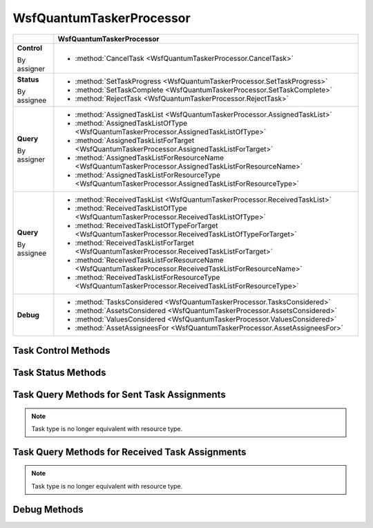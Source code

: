 .. ****************************************************************************
.. CUI
..
.. The Advanced Framework for Simulation, Integration, and Modeling (AFSIM)
..
.. The use, dissemination or disclosure of data in this file is subject to
.. limitation or restriction. See accompanying README and LICENSE for details.
.. ****************************************************************************

WsfQuantumTaskerProcessor
-------------------------

.. class:: WsfQuantumTaskerProcessor inherits WsfProcessor
   :arrow:

+----------------+--------------------------------------------------------------------------------------------------------+
|                | WsfQuantumTaskerProcessor                                                                              |
+================+========================================================================================================+
| **Control**    |- :method:`CancelTask <WsfQuantumTaskerProcessor.CancelTask>`                                           |
|                |                                                                                                        |
| By assigner    |                                                                                                        |
+----------------+--------------------------------------------------------------------------------------------------------+
| **Status**     |- :method:`SetTaskProgress <WsfQuantumTaskerProcessor.SetTaskProgress>`                                 |
|                |- :method:`SetTaskComplete <WsfQuantumTaskerProcessor.SetTaskComplete>`                                 |
| By assignee    |- :method:`RejectTask <WsfQuantumTaskerProcessor.RejectTask>`                                           |
+----------------+--------------------------------------------------------------------------------------------------------+
| **Query**      |- :method:`AssignedTaskList <WsfQuantumTaskerProcessor.AssignedTaskList>`                               |
|                |- :method:`AssignedTaskListOfType <WsfQuantumTaskerProcessor.AssignedTaskListOfType>`                   |
|                |- :method:`AssignedTaskListForTarget <WsfQuantumTaskerProcessor.AssignedTaskListForTarget>`             |
|                |- :method:`AssignedTaskListForResourceName <WsfQuantumTaskerProcessor.AssignedTaskListForResourceName>` |
| By assigner    |- :method:`AssignedTaskListForResourceType <WsfQuantumTaskerProcessor.AssignedTaskListForResourceType>` |
+----------------+--------------------------------------------------------------------------------------------------------+
| **Query**      |- :method:`ReceivedTaskList <WsfQuantumTaskerProcessor.ReceivedTaskList>`                               |
|                |- :method:`ReceivedTaskListOfType <WsfQuantumTaskerProcessor.ReceivedTaskListOfType>`                   |
|                |- :method:`ReceivedTaskListOfTypeForTarget <WsfQuantumTaskerProcessor.ReceivedTaskListOfTypeForTarget>` |
|                |- :method:`ReceivedTaskListForTarget <WsfQuantumTaskerProcessor.ReceivedTaskListForTarget>`             |
|                |- :method:`ReceivedTaskListForResourceName <WsfQuantumTaskerProcessor.ReceivedTaskListForResourceName>` |
| By assignee    |- :method:`ReceivedTaskListForResourceType <WsfQuantumTaskerProcessor.ReceivedTaskListForResourceType>` |
+----------------+--------------------------------------------------------------------------------------------------------+
| **Debug**      |- :method:`TasksConsidered <WsfQuantumTaskerProcessor.TasksConsidered>`                                 |
|                |- :method:`AssetsConsidered <WsfQuantumTaskerProcessor.AssetsConsidered>`                               |
|                |- :method:`ValuesConsidered <WsfQuantumTaskerProcessor.ValuesConsidered>`                               |
|                |- :method:`AssetAssigneesFor <WsfQuantumTaskerProcessor.AssetAssigneesFor>`                             |
+----------------+--------------------------------------------------------------------------------------------------------+

Task Control Methods
====================

.. method:: bool CancelTask(WsfTrackId aTrackId)

   Called by the assigner to cancel any tasks this procoessor has assigned that match the given track ID. If the given track ID is null, then all tasks assigned by this processor are canceled.

Task Status Methods
===================

.. method:: void SetTaskProgress(WsfTask aTask, string aSubStatus)

   Called by the assignee to update the task assigner with a status message about progress.  The user provides sub-status as an input parameter; the status will be the default "IN_PROGRESS".

.. method:: void SetTaskComplete(WsfTask aTask)
.. method:: void SetTaskComplete(WsfTask aTask, string aSubStatus)

   Called by the assignee to update the task assigner with a task complete message.  The status of the task complete message will be the default "COMPLETE".  The default value for sub-status is "SUCCESSFUL".  User can provide a sub-status; usual values: "SUCCESSFUL" or "UNSUCCESSFUL"

.. method:: void RejectTask(WsfTask aTask)

   Called by the assignee to reject the assigned task, sends a task reject/cancel message to the assigner.

Task Query Methods for Sent Task Assignments
============================================

.. method:: WsfTaskList AssignedTaskList()

   Returns a list of all tasks this processor has assigned.

.. method:: WsfTaskList AssignedTaskListOfType(string aType)

   Returns a list of tasks this processor has assigned for the given task type.

.. note::

   Task type is no longer equivalent with resource type.

.. method:: WsfTaskList AssignedTaskListForTarget(WsfTrackId aTargetTrackId)

   Returns a list of tasks this processor has assigned for the given target.

.. method:: WsfTaskList AssignedTaskListForResourceName(string aResourceName)
.. method:: WsfTaskList AssignedTaskListForResourceType(string aResourceType)

   Returns a list of tasks this processor has for the given resource with the specific name or type. Type can be "weapon", "sensor", "jammer", or any other string (equivalent to passing in "none").

Task Query Methods for Received Task Assignments
================================================

.. method:: WsfTaskList ReceivedTaskList()

   Returns a list of all tasks that have been received.

.. method:: WsfTaskList ReceivedTaskListOfType(string aType)

   Returns a list of tasks that have been received for the given task type.

.. note::

   Task type is no longer equivalent with resource type.

.. method:: WsfTaskList ReceivedTaskListOfTypeForTarget(string aType, WsfTrackId aTargetTrackId)

   Returns a list of tasks that have been received for the given task type and given target.

.. method:: WsfTaskList ReceivedTaskListForTarget(WsfTrackId aTargetTrackId)

   Returns a list of tasks that have been received for the given target.

.. method:: WsfTaskList ReceivedTaskListForResourceName(string aResourceName)
.. method:: WsfTaskList ReceivedTaskListForResourceType(string aResourceType)

   Returns a list of tasks that have been received for the given resource with the specific name or type. Type can be "weapon", "sensor", "jammer", or any other string (equivalent to passing in "none").

Debug Methods
=============

.. method:: Array<WsfQuantumTask> TasksConsidered()
.. method:: Array<WsfAssetPerception> AssetsConsidered()

   Data returned by these methods are copies of information currently resident in the quantum matrix. This information is updated during the generation step of the quantum tasker processor.

.. method:: Array<Array<double>> ValuesConsidered()

   Data returned by this method is a copy of information currently resident in the quantum matrix. This information is updated during the evaluation step of the quantum tasker processor.

.. method:: Array<WsfAssetPerception> AssetAssigneesFor(WsfQuantumTask aTask)

   Returns copies of the asset perceptions allocated for the given task. This information is updated during the allocation step of the quantum tasker processor.
